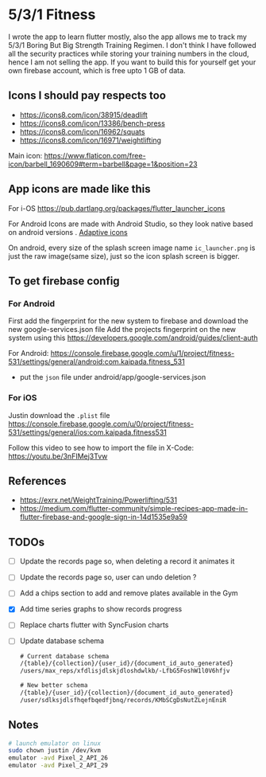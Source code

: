 * 5/3/1 Fitness

#+html:<a href="https://codemagic.io/apps/5e5556c356d57900193af386/5e5556c356d57900193af385/latest_build"><img src="https://api.codemagic.io/apps/5e5556c356d57900193af386/5e5556c356d57900193af385/status_badge.svg" /></a>

I wrote the app to learn flutter mostly, also the app allows me to
track my 5/3/1 Boring But Big Strength Training Regimen. I don't think
I have followed all the security practices while storing your training
numbers in the cloud, hence I am not selling the app. If you want to
build this for yourself get your own firebase account, which is free
upto 1 GB of data.

** Icons I should pay respects too
- https://icons8.com/icon/38915/deadlift
- https://icons8.com/icon/13386/bench-press
- https://icons8.com/icon/16962/squats
- https://icons8.com/icon/16971/weightlifting

Main icon: https://www.flaticon.com/free-icon/barbell_1690609#term=barbell&page=1&position=23

** App icons are made like this
For i-OS
https://pub.dartlang.org/packages/flutter_launcher_icons

For Android
Icons are made with Android Studio, so they look native based on android versions . [[https://developer.android.com/guide/practices/ui_guidelines/icon_design_adaptive.html][Adaptive icons]]

On android, every size of the splash screen image name
=ic_launcher.png= is just the raw image(same size), just so the icon
splash screen is bigger.

** To get firebase config
*** For Android
First add the fingerprint for the new system to firebase and download
the new google-services.json file Add the projects fingerprint on the
new system using this
https://developers.google.com/android/guides/client-auth

For Android: https://console.firebase.google.com/u/1/project/fitness-531/settings/general/android:com.kaipada.fitness_531
- put the =json= file under android/app/google-services.json
  
*** For iOS
Justin download the =.plist= file
https://console.firebase.google.com/u/0/project/fitness-531/settings/general/ios:com.kaipada.fitness531

Follow this video to see how to import the file in X-Code: https://youtu.be/3nFIMej3Tvw
** References
- https://exrx.net/WeightTraining/Powerlifting/531
- https://medium.com/flutter-community/simple-recipes-app-made-in-flutter-firebase-and-google-sign-in-14d1535e9a59
** TODOs
- [ ] Update the records page so, when deleting a record it animates it
- [ ] Update the records page so, user can undo deletion ?
- [ ] Add a chips section to add and remove plates available in the Gym
- [X] Add time series graphs to show records progress
- [ ] Replace charts flutter with SyncFusion charts
- [ ] Update database schema
 #+begin_src txt
 # Current database schema
 /{table}/{collection}/{user_id}/{document_id_auto_generated}
 /users/max_reps/xfdlisjdlskjdloshdwlkb/-LfbG5FoshW1l0V6hfjv

 # New better schema
 /{table}/{user_id}/{collection}/{document_id_auto_generated}
 /user/sdlksjdlsfhqefbqedfjbnq/records/KMbSCgDsNutZLejnEniR
 #+end_src
** Notes

#+begin_src sh
# launch emulator on linux
sudo chown justin /dev/kvm
emulator -avd Pixel_2_API_26
emulator -avd Pixel_2_API_29
#+end_src

